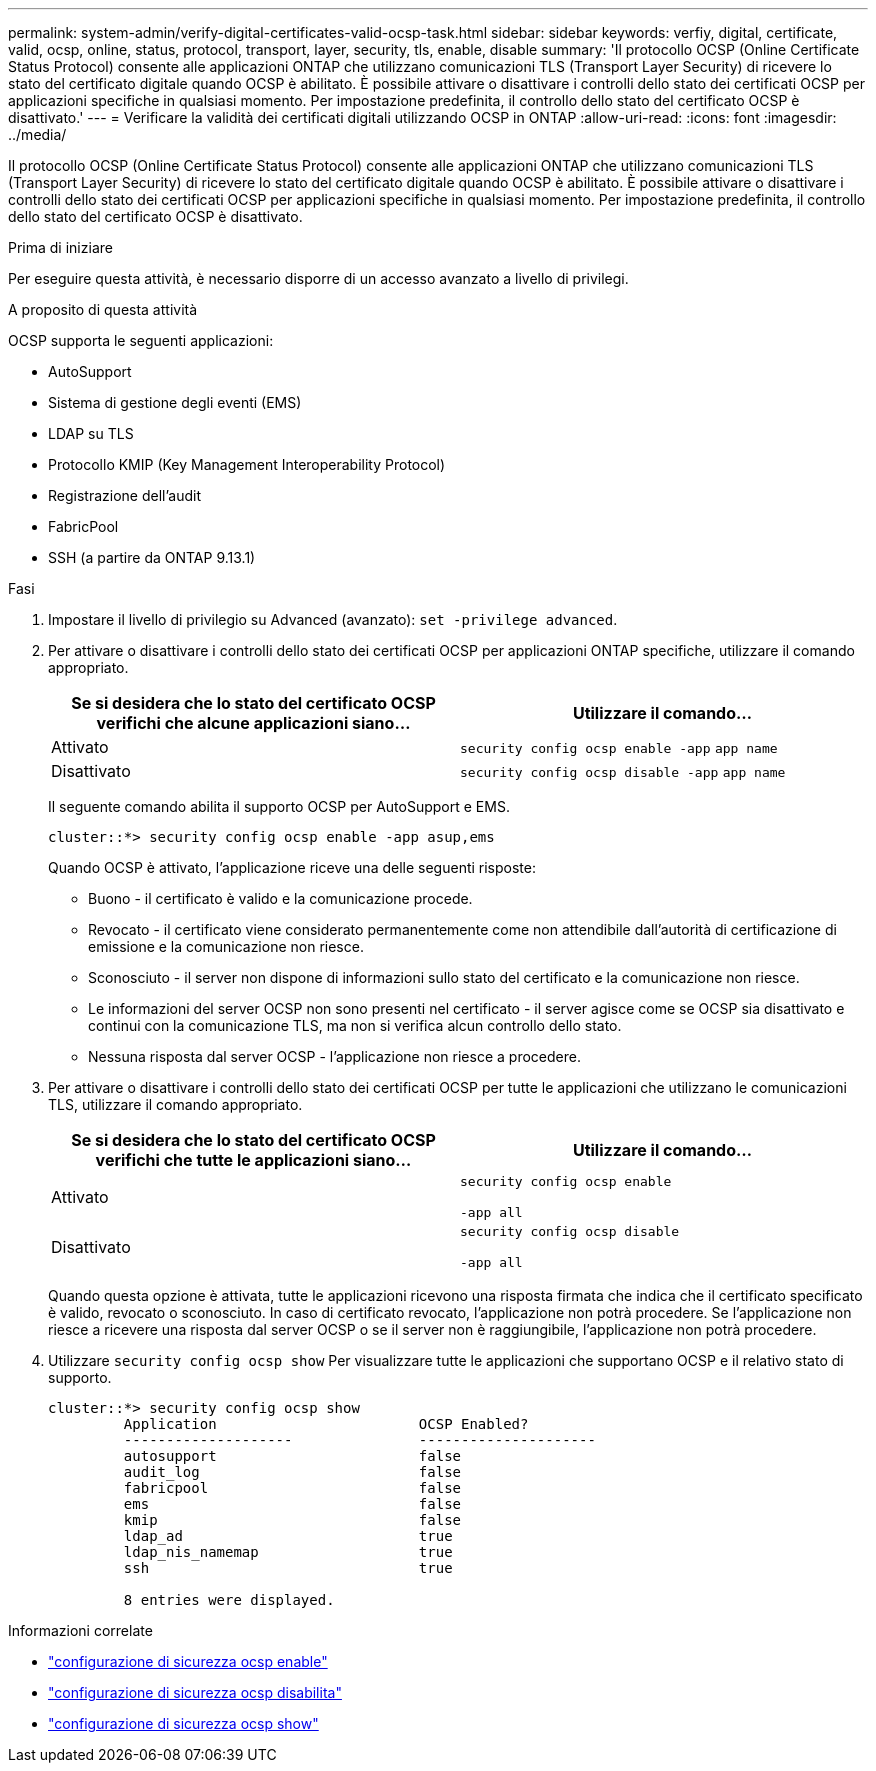 ---
permalink: system-admin/verify-digital-certificates-valid-ocsp-task.html 
sidebar: sidebar 
keywords: verfiy, digital, certificate, valid, ocsp, online, status, protocol, transport, layer, security, tls, enable, disable 
summary: 'Il protocollo OCSP (Online Certificate Status Protocol) consente alle applicazioni ONTAP che utilizzano comunicazioni TLS (Transport Layer Security) di ricevere lo stato del certificato digitale quando OCSP è abilitato. È possibile attivare o disattivare i controlli dello stato dei certificati OCSP per applicazioni specifiche in qualsiasi momento. Per impostazione predefinita, il controllo dello stato del certificato OCSP è disattivato.' 
---
= Verificare la validità dei certificati digitali utilizzando OCSP in ONTAP
:allow-uri-read: 
:icons: font
:imagesdir: ../media/


[role="lead"]
Il protocollo OCSP (Online Certificate Status Protocol) consente alle applicazioni ONTAP che utilizzano comunicazioni TLS (Transport Layer Security) di ricevere lo stato del certificato digitale quando OCSP è abilitato. È possibile attivare o disattivare i controlli dello stato dei certificati OCSP per applicazioni specifiche in qualsiasi momento. Per impostazione predefinita, il controllo dello stato del certificato OCSP è disattivato.

.Prima di iniziare
Per eseguire questa attività, è necessario disporre di un accesso avanzato a livello di privilegi.

.A proposito di questa attività
OCSP supporta le seguenti applicazioni:

* AutoSupport
* Sistema di gestione degli eventi (EMS)
* LDAP su TLS
* Protocollo KMIP (Key Management Interoperability Protocol)
* Registrazione dell'audit
* FabricPool
* SSH (a partire da ONTAP 9.13.1)


.Fasi
. Impostare il livello di privilegio su Advanced (avanzato): `set -privilege advanced`.
. Per attivare o disattivare i controlli dello stato dei certificati OCSP per applicazioni ONTAP specifiche, utilizzare il comando appropriato.
+
|===
| Se si desidera che lo stato del certificato OCSP verifichi che alcune applicazioni siano... | Utilizzare il comando... 


 a| 
Attivato
 a| 
`security config ocsp enable -app` `app name`



 a| 
Disattivato
 a| 
`security config ocsp disable -app` `app name`

|===
+
Il seguente comando abilita il supporto OCSP per AutoSupport e EMS.

+
[listing]
----
cluster::*> security config ocsp enable -app asup,ems
----
+
Quando OCSP è attivato, l'applicazione riceve una delle seguenti risposte:

+
** Buono - il certificato è valido e la comunicazione procede.
** Revocato - il certificato viene considerato permanentemente come non attendibile dall'autorità di certificazione di emissione e la comunicazione non riesce.
** Sconosciuto - il server non dispone di informazioni sullo stato del certificato e la comunicazione non riesce.
** Le informazioni del server OCSP non sono presenti nel certificato - il server agisce come se OCSP sia disattivato e continui con la comunicazione TLS, ma non si verifica alcun controllo dello stato.
** Nessuna risposta dal server OCSP - l'applicazione non riesce a procedere.


. Per attivare o disattivare i controlli dello stato dei certificati OCSP per tutte le applicazioni che utilizzano le comunicazioni TLS, utilizzare il comando appropriato.
+
|===
| Se si desidera che lo stato del certificato OCSP verifichi che tutte le applicazioni siano... | Utilizzare il comando... 


 a| 
Attivato
 a| 
`security config ocsp enable`

`-app all`



 a| 
Disattivato
 a| 
`security config ocsp disable`

`-app all`

|===
+
Quando questa opzione è attivata, tutte le applicazioni ricevono una risposta firmata che indica che il certificato specificato è valido, revocato o sconosciuto. In caso di certificato revocato, l'applicazione non potrà procedere. Se l'applicazione non riesce a ricevere una risposta dal server OCSP o se il server non è raggiungibile, l'applicazione non potrà procedere.

. Utilizzare `security config ocsp show` Per visualizzare tutte le applicazioni che supportano OCSP e il relativo stato di supporto.
+
[listing]
----
cluster::*> security config ocsp show
         Application                        OCSP Enabled?
         --------------------               ---------------------
         autosupport                        false
         audit_log                          false
         fabricpool                         false
         ems                                false
         kmip                               false
         ldap_ad                            true
         ldap_nis_namemap                   true
         ssh                                true

         8 entries were displayed.
----


.Informazioni correlate
* link:https://docs.netapp.com/us-en/ontap-cli/security-config-ocsp-enable.html["configurazione di sicurezza ocsp enable"^]
* link:https://docs.netapp.com/us-en/ontap-cli/security-config-ocsp-disable.html["configurazione di sicurezza ocsp disabilita"^]
* link:https://docs.netapp.com/us-en/ontap-cli/security-config-ocsp-show.html["configurazione di sicurezza ocsp show"^]

